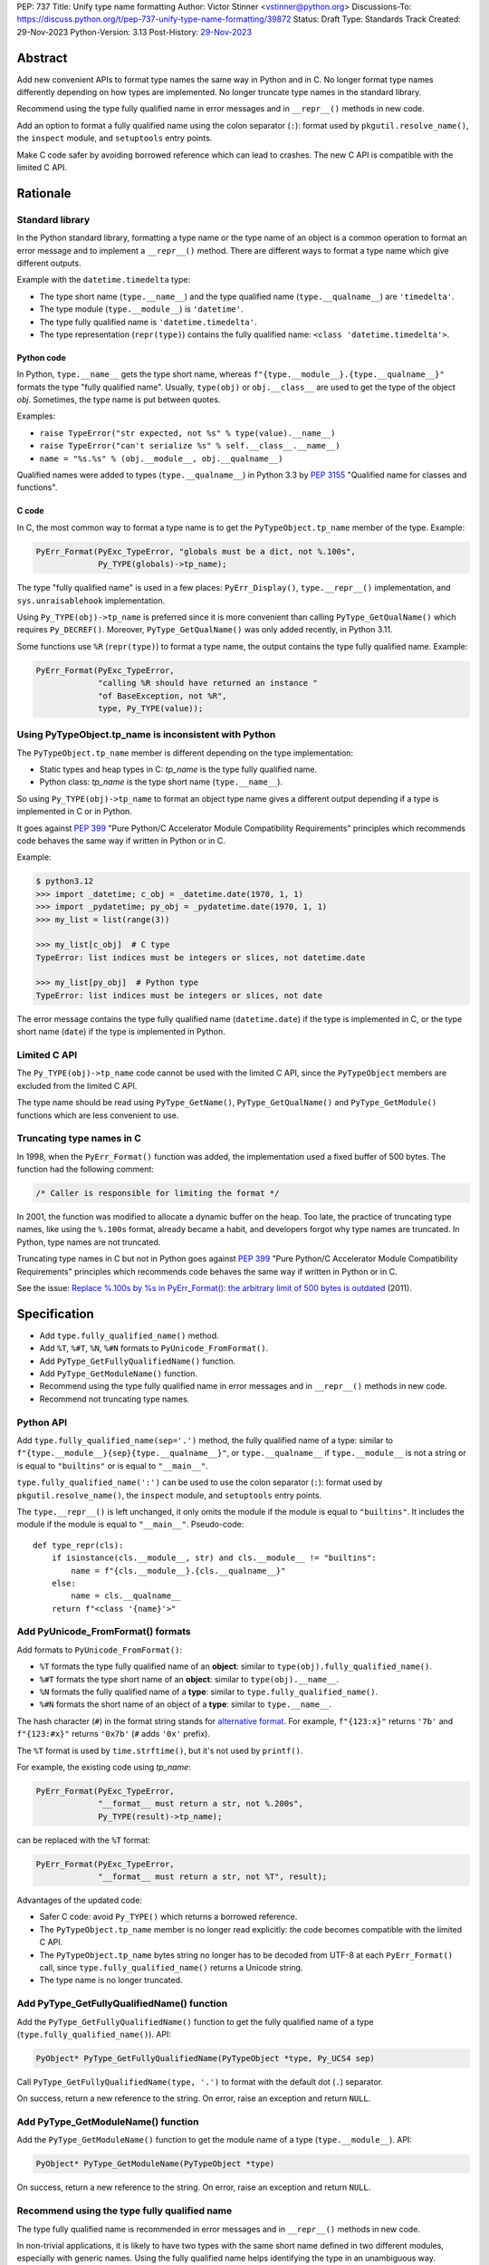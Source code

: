 PEP: 737
Title: Unify type name formatting
Author: Victor Stinner <vstinner@python.org>
Discussions-To: https://discuss.python.org/t/pep-737-unify-type-name-formatting/39872
Status: Draft
Type: Standards Track
Created: 29-Nov-2023
Python-Version: 3.13
Post-History: `29-Nov-2023 <https://discuss.python.org/t/pep-737-unify-type-name-formatting/39872>`__


Abstract
========

Add new convenient APIs to format type names the same way in Python and
in C. No longer format type names differently depending on how types are
implemented. No longer truncate type names in the standard library.

Recommend using the type fully qualified name in error messages and in
``__repr__()`` methods in new code.

Add an option to format a fully qualified name using the colon separator
(``:``): format used by ``pkgutil.resolve_name()``, the ``inspect``
module, and ``setuptools`` entry points.

Make C code safer by avoiding borrowed reference which can lead to
crashes. The new C API is compatible with the limited C API.


Rationale
=========

Standard library
----------------

In the Python standard library, formatting a type name or the type name
of an object is a common operation to format an error message and to
implement a ``__repr__()`` method. There are different ways to format a
type name which give different outputs.

Example with the ``datetime.timedelta`` type:

* The type short name (``type.__name__``) and the type qualified name
  (``type.__qualname__``) are ``'timedelta'``.
* The type module (``type.__module__``) is ``'datetime'``.
* The type fully qualified name is ``'datetime.timedelta'``.
* The type representation (``repr(type)``) contains the fully qualified
  name: ``<class 'datetime.timedelta'>``.


Python code
^^^^^^^^^^^

In Python, ``type.__name__`` gets the type short name, whereas
``f"{type.__module__}.{type.__qualname__}"`` formats the type "fully
qualified name". Usually, ``type(obj)`` or ``obj.__class__`` are used to
get the type of the object *obj*. Sometimes, the type name is put
between quotes.

Examples:

* ``raise TypeError("str expected, not %s" % type(value).__name__)``
* ``raise TypeError("can't serialize %s" % self.__class__.__name__)``
* ``name = "%s.%s" % (obj.__module__, obj.__qualname__)``

Qualified names were added to types (``type.__qualname__``) in Python
3.3 by :pep:`3155` "Qualified name for classes and functions".

C code
^^^^^^

In C, the most common way to format a type name is to get the
``PyTypeObject.tp_name`` member of the type. Example:

.. code-block:: c

    PyErr_Format(PyExc_TypeError, "globals must be a dict, not %.100s",
                 Py_TYPE(globals)->tp_name);

The type "fully qualified name" is used in a few places:
``PyErr_Display()``, ``type.__repr__()`` implementation, and
``sys.unraisablehook`` implementation.

Using ``Py_TYPE(obj)->tp_name`` is preferred since it is more convenient
than calling ``PyType_GetQualName()`` which requires ``Py_DECREF()``.
Moreover, ``PyType_GetQualName()`` was only added recently, in Python
3.11.

Some functions use ``%R`` (``repr(type)``) to format a type name, the
output contains the type fully qualified name. Example:

.. code-block:: c

    PyErr_Format(PyExc_TypeError,
                 "calling %R should have returned an instance "
                 "of BaseException, not %R",
                 type, Py_TYPE(value));


Using PyTypeObject.tp_name is inconsistent with Python
------------------------------------------------------

The ``PyTypeObject.tp_name`` member is different depending on the type
implementation:

* Static types and heap types in C: *tp_name* is the type fully
  qualified name.
* Python class: *tp_name* is the type short name (``type.__name__``).

So using ``Py_TYPE(obj)->tp_name`` to format an object type name gives
a different output depending if a type is implemented in C or in Python.

It goes against :pep:`399` "Pure Python/C Accelerator Module
Compatibility Requirements" principles which recommends code behaves
the same way if written in Python or in C.

Example:

.. code-block:: pycon

    $ python3.12
    >>> import _datetime; c_obj = _datetime.date(1970, 1, 1)
    >>> import _pydatetime; py_obj = _pydatetime.date(1970, 1, 1)
    >>> my_list = list(range(3))

    >>> my_list[c_obj]  # C type
    TypeError: list indices must be integers or slices, not datetime.date

    >>> my_list[py_obj]  # Python type
    TypeError: list indices must be integers or slices, not date

The error message contains the type fully qualified name
(``datetime.date``) if the type is implemented in C, or the type short
name (``date``) if the type is implemented in Python.


Limited C API
-------------

The ``Py_TYPE(obj)->tp_name`` code cannot be used with the limited C
API, since the ``PyTypeObject`` members are excluded from the limited C
API.

The type name should be read using ``PyType_GetName()``,
``PyType_GetQualName()`` and ``PyType_GetModule()`` functions which are
less convenient to use.


Truncating type names in C
--------------------------

In 1998, when the ``PyErr_Format()`` function was added, the
implementation used a fixed buffer of 500 bytes. The function had the
following comment:

.. code-block:: c

    /* Caller is responsible for limiting the format */

In 2001, the function was modified to allocate a dynamic buffer on the
heap. Too late, the practice of truncating type names, like using the
``%.100s`` format, already became a habit, and developers forgot why
type names are truncated. In Python, type names are not truncated.

Truncating type names in C but not in Python goes against :pep:`399`
"Pure Python/C Accelerator Module Compatibility Requirements" principles
which recommends code behaves the same way if written in Python or in
C.

See the issue: `Replace %.100s by %s in PyErr_Format(): the arbitrary
limit of 500 bytes is outdated
<https://github.com/python/cpython/issues/55042>`__ (2011).


Specification
=============

* Add ``type.fully_qualified_name()`` method.
* Add ``%T``, ``%#T``, ``%N``, ``%#N`` formats to
  ``PyUnicode_FromFormat()``.
* Add ``PyType_GetFullyQualifiedName()`` function.
* Add ``PyType_GetModuleName()`` function.
* Recommend using the type fully qualified name in error messages and
  in ``__repr__()`` methods in new code.
* Recommend not truncating type names.


Python API
----------

Add ``type.fully_qualified_name(sep='.')`` method, the fully
qualified name of a type: similar to
``f"{type.__module__}{sep}{type.__qualname__}"``, or
``type.__qualname__`` if ``type.__module__`` is not a string or is equal
to ``"builtins"`` or is equal to ``"__main__"``.

``type.fully_qualified_name(':')`` can be used to use the colon
separator (``:``): format used by ``pkgutil.resolve_name()``,
the ``inspect`` module, and ``setuptools`` entry points.

The ``type.__repr__()`` is left unchanged, it only omits the module if
the module is equal to ``"builtins"``. It includes the module if the
module is equal to ``"__main__"``. Pseudo-code::

    def type_repr(cls):
        if isinstance(cls.__module__, str) and cls.__module__ != "builtins":
            name = f"{cls.__module__}.{cls.__qualname__}"
        else:
            name = cls.__qualname__
        return f"<class '{name}'>"


Add PyUnicode_FromFormat() formats
----------------------------------

Add formats to ``PyUnicode_FromFormat()``:

* ``%T`` formats the type fully qualified name of an **object**:
  similar to ``type(obj).fully_qualified_name()``.
* ``%#T`` formats the type short name of an **object**:
  similar to ``type(obj).__name__``.
* ``%N`` formats the fully qualified name of a **type**:
  similar to ``type.fully_qualified_name()``.
* ``%#N`` formats the short name of an object of a **type**:
  similar to ``type.__name__``.

The hash character (``#``) in the format string stands for
`alternative format
<https://docs.python.org/3/library/string.html#format-specification-mini-language>`_.
For example, ``f"{123:x}"`` returns ``'7b'`` and ``f"{123:#x}"`` returns
``'0x7b'`` (``#`` adds ``'0x'`` prefix).

The ``%T`` format is used by ``time.strftime()``, but it's not used by
``printf()``.

For example, the existing code using *tp_name*:

.. code-block:: c

    PyErr_Format(PyExc_TypeError,
                 "__format__ must return a str, not %.200s",
                 Py_TYPE(result)->tp_name);

can be replaced with the ``%T`` format:

.. code-block:: c

    PyErr_Format(PyExc_TypeError,
                 "__format__ must return a str, not %T", result);

Advantages of the updated code:

* Safer C code: avoid ``Py_TYPE()`` which returns a borrowed reference.
* The ``PyTypeObject.tp_name`` member is no longer read explicitly: the
  code becomes compatible with the limited C API.
* The ``PyTypeObject.tp_name`` bytes string no longer has to be decoded
  from UTF-8 at each ``PyErr_Format()`` call, since
  ``type.fully_qualified_name()`` returns a Unicode string.
* The type name is no longer truncated.


Add PyType_GetFullyQualifiedName() function
-------------------------------------------

Add the ``PyType_GetFullyQualifiedName()`` function to get the fully
qualified name of a type (``type.fully_qualified_name()``). API:

.. code-block:: c

    PyObject* PyType_GetFullyQualifiedName(PyTypeObject *type, Py_UCS4 sep)

Call ``PyType_GetFullyQualifiedName(type, '.')`` to format with the
default dot (``.``) separator.

On success, return a new reference to the string. On error, raise an
exception and return ``NULL``.


Add PyType_GetModuleName() function
-----------------------------------

Add the ``PyType_GetModuleName()`` function to get the module name of a
type (``type.__module__``). API:

.. code-block:: c

    PyObject* PyType_GetModuleName(PyTypeObject *type)

On success, return a new reference to the string. On error, raise an
exception and return ``NULL``.


Recommend using the type fully qualified name
---------------------------------------------

The type fully qualified name is recommended in error messages and in
``__repr__()`` methods in new code.

In non-trivial applications, it is likely to have two types with the
same short name defined in two different modules, especially with
generic names. Using the fully qualified name helps identifying the type
in an unambiguous way.


Recommend not truncating type names
-----------------------------------

Type names must not be truncated. For example, the ``%.100s`` format
should be avoided: use the ``%s`` format instead (or ``%T`` and ``%#T``
formats in C).

Code in the standard library is updated to no longer truncate type
names.


Implementation
==============

* Pull request: `Add type.fully_qualified_name() method <https://github.com/python/cpython/pull/112133>`_.
* Pull request: `Add %T format to PyUnicode_FromFormat() <https://github.com/python/cpython/pull/111703>`_.


Backwards Compatibility
=======================

Changes proposed in this PEP are backward compatible.

Adding new APIs has no effect on the backward compatibility. Existing
APIs are left unchanged.

Replacing the type short name with the type fully qualified name is only
recommended in new code. Existing code should be left
unchanged and so remains backward compatible.

In the standard library, type names are no longer truncated. We believe
that no code should be affected in practice, since type names longer
than 100 characters are rare.


Rejected Ideas
==============

Add type.__fully_qualified_name__ attribute
-------------------------------------------

Add ``type.__fully_qualified_name__`` attribute, the fully qualified name
of a type: similar to ``f"{type.__module__}.{type.__qualname__}"``, or
``type.__qualname__`` if ``type.__module__`` is not a string or is equal
to ``"builtins"`` or is equal to ``"__main__"``. Similar to
the ``type.fully_qualified_name(sep='.')`` method, except that the
separator is always the dot (``.``).

The problem of only providing an API for the dot separator is that it
discourages the usage of the colon separator: format used by
``pkgutil.resolve_name()``, the ``inspect`` module, and ``setuptools``
entry points.

The method has an option *sep* parameter which can be used to use a
different separator such as colon (``:``).


Change str(type)
----------------

The ``type.__str__()`` method can be modified to format a type name
differently. For example, it can return the type fully qualified name.

The problem is that it's a backward incompatible change. For example,
``enum``, ``functools``, ``optparse``, ``pdb`` and ``xmlrpc.server``
modules of the standard library have to be updated.
``test_dataclasses``, ``test_descrtut`` and ``test_cmd_line_script``
tests have to be updated as well.

See the `pull request: type(str) returns the fully qualified name
<https://github.com/python/cpython/pull/112129>`_.


Add formats to type.__format__()
--------------------------------

Examples of proposed formats for ``type.__format__()``:

* ``f"{type(obj):z}"`` formats ``type(obj).__name__``.
* ``f"{type(obj):M.T}"`` formats ``type(obj).fully_qualified_name()``.
* ``f"{type(obj):M:T}"`` formats ``type(obj).fully_qualified_name(':')``.
* ``f"{type(obj):T}"`` formats ``type(obj).__name__``.
* ``f"{type(obj):#T}"`` formats ``type(obj).fully_qualified_name()``.

Using short format (such as ``z``, a single letter) requires to refer to
format documentation to understand how a type name is formatted, whereas
``type(obj).__name__`` is explicit.

The dot character (``.``) is already used for the "precision" in format
strings. The colon character (``:``) is already used to separated the
expression from the format specification. For example, ``f"{3.14:g}"``
uses ``g`` format which comes after the colon (``:``). Usually, a format
type is a single letter, such as ``g`` in ``f"{3.14:g}"``, not ``M.T``
or ``M:T``. Reusing dot and colon characters for a different purpose can
be misleading and make the format parser (`Python/formatter_unicode.c
<https://github.com/python/cpython/blob/86a77f4e1a5ceaff1036b0072521e12752b5df47/Python/formatter_unicode.c>`_)
more complicated.


Add !t formatter to get an object type
--------------------------------------

Use ``f"{obj!t:T}"`` to format ``type(obj).__name__``, similar to
``f"{type(obj).__name__}"``.

When the ``!t`` formatter was proposed in 2018, `Eric Smith was opposed
to this
<https://mail.python.org/archives/list/python-dev@python.org/message/BMIW3FEB77OS7OB3YYUUDUBITPWLRG3U/>`_;
Eric is the author of the f-string :pep:`498` "Literal String Interpolation".


Add formats to str % args
-------------------------

It was proposed to add formats to format a type name in ``str % arg``.
For example, ``%T`` and ``%#T`` formats.

Nowadays, f-strings are preferred for new code.


Other ways to format type names in C
------------------------------------

The ``printf()`` function supports multiple size modifiers: ``hh``
(``char``), ``h`` (``short``), ``l`` (``long``), ``ll`` (``long long``),
``z`` (``size_t``), ``t`` (``ptrdiff_t``) and ``j`` (``intmax_t``).
The ``PyUnicode_FromFormat()`` function supports most of them.

Proposed formats using ``h`` and ``hh`` length modifiers:

* ``%hhT`` formats ``type.__name__``.
* ``%hT`` formats ``type.__qualname__``.
* ``%T`` formats ``type.fully_qualified_name()``.

Length modifiers are used to specify the C type of the argument, not to
change how an argument is formatted. The alternate form (``#``) changes
how an argument is formatted. Here the argument C type is always
``PyObject*``.

Other proposed formats:

* ``%Q``
* ``%t``.
* ``%lT`` formats ``type.fully_qualified_name()``.
* ``%Tn`` formats ``type.__name__``.
* ``%Tq`` formats ``type.__qualname__``.
* ``%Tf`` formats ``type.fully_qualified_name()``.

Having more options to format type names can lead to inconsistencies
between different modules and make the API more error prone.

About the ``%t`` format, ``printf()`` now uses ``t`` as a length
modifier for ``ptrdiff_t`` argument.

``type.__qualname__`` can be used in Python and ``PyType_GetQualName()``
can be used in C to format a type qualified name.


Use %T format with Py_TYPE(): pass a type
-----------------------------------------

It was proposed to pass a type to the ``%T`` format, like:

.. code-block:: c

    PyErr_Format(PyExc_TypeError, "object type name: %T", Py_TYPE(obj));

The ``Py_TYPE()`` functions returns a borrowed reference. Just to format
an error, using a borrowed reference to a type looks safe. In practice,
it can lead to crash. Example::

    import gc
    import my_cext

    class ClassA:
        pass

    def create_object():
         class ClassB:
              def __repr__(self):
                    self.__class__ = ClassA
                    gc.collect()
                    return "ClassB repr"
         return ClassB()

    obj = create_object()
    my_cext.func(obj)

where ``my_cext.func()`` is a C function which calls::

    PyErr_Format(PyExc_ValueError,
                 "Unexpected value %R of type %T",
                 obj, Py_TYPE(obj));

``PyErr_Format()`` is called with a borrowed reference to ``ClassB``.
When ``repr(obj)`` is called by the ``%R`` format, the last reference to
``ClassB`` is removed and the class is deallocated. When the ``%T``
format is proceed, ``Py_TYPE(obj)`` is already a dangling pointer and
Python does crash.


Other proposed APIs to get a type fully qualified name
------------------------------------------------------

* ``type.__fullyqualname__`` attribute name: attribute without an
  underscore between words. Several dunders, including some of the most
  recently added ones, include an underscore in the word:
  ``__class_getitem__``, ``__release_buffer__``, ``__type_params__``,
  ``__init_subclass__`` and ``__text_signature__``.
* ``type.__fqn__`` attribute name, where FQN stands for Fully Qualified
  Name.
* Add a function to the ``inspect`` module. Need to import the
  ``inspect`` module to use it.


Include the __main__ module in the type fully qualified name
------------------------------------------------------------

Format ``type.fully_qualified_name(sep='.')`` as
``f"{type.__module__}{sep}{type.__qualname__}"``, or
``type.__qualname__`` if ``type.__module__`` is not a string or is equal
to ``"builtins"``.  Do not treat the ``__main__`` module differently:
include it in the name.

Existing code such as ``type.__repr__()``, ``collections.abc`` and
``unittest`` modules format a type name with
``f'{obj.__module__}.{obj.__qualname__}'`` and only omit the module part
if the module is equal to ``builtins``. Only the ``traceback`` and
``pdb`` modules also the module if it's equal to ``"builtins"`` or
``"__main__"``.

The ``type.fully_qualified_name()`` method omits the ``__main__``
module to produce shorter names for a common case: types defined in a
script run with ``python script.py``. For debugging, the ``repr()``
function can be used on a type, it includes the ``__main__`` module in
the type name. Or use ``f"{type.__module__}.{type.__qualname__}"``
format to always include the module name, even for the ``"builtins"``
module.

Example of script::

    class MyType:
        pass

    print(f"name: {MyType.fully_qualified_name()}")
    print(f"repr: {repr(MyType)}")

Output::

    name: MyType
    repr: <class '__main__.MyType'>


Discussions
===========

* Discourse: `PEP 737 – Unify type name formatting
  <https://discuss.python.org/t/pep-737-unify-type-name-formatting/39872>`_
  (2023).
* Discourse: `Enhance type name formatting when raising an exception:
  add %T format in C, and add type.__fullyqualname__
  <https://discuss.python.org/t/enhance-type-name-formatting-when-raising-an-exception-add-t-format-in-c-and-add-type-fullyqualname/38129>`_
  (2023).
* Issue: `PyUnicode_FromFormat(): Add %T format to format the type name
  of an object <https://github.com/python/cpython/issues/111696>`_
  (2023).
* Issue: `C API: Investigate how the PyTypeObject members can be removed
  from the public C API
  <https://github.com/python/cpython/issues/105970>`_ (2023).
* python-dev thread: `bpo-34595: How to format a type name?
  <https://mail.python.org/archives/list/python-dev@python.org/thread/HKYUMTVHNBVB5LJNRMZ7TPUQKGKAERCJ/>`_
  (2018).
* Issue: `PyUnicode_FromFormat(): add %T format for an object type name
  <https://github.com/python/cpython/issues/78776>`_ (2018).
* Issue: `Replace %.100s by %s in PyErr_Format(): the arbitrary limit of
  500 bytes is outdated
  <https://github.com/python/cpython/issues/55042>`__ (2011).


Copyright
=========

This document is placed in the public domain or under the
CC0-1.0-Universal license, whichever is more permissive.
